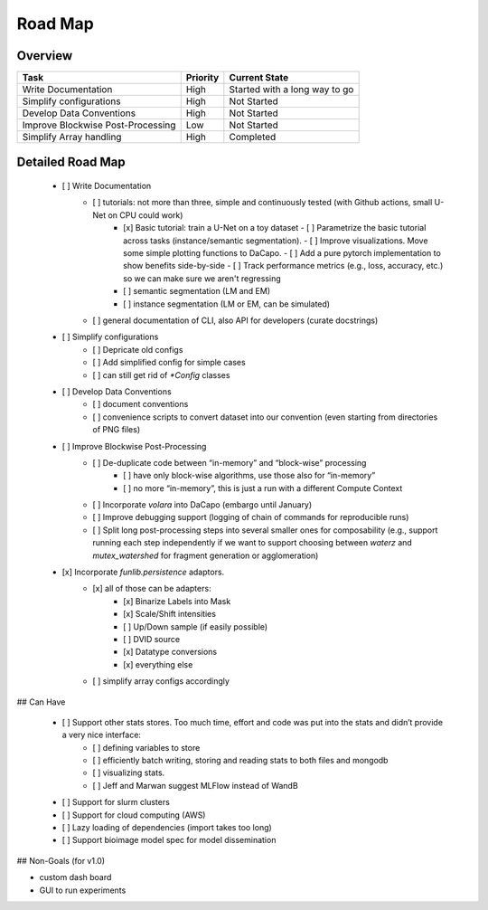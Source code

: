 .. _sec_roadmap:

Road Map
========

Overview
--------

+-----------------------------------+------------------+-------------------------------+
| Task                              | Priority         | Current State                 |
+===================================+==================+===============================+
| Write Documentation               | High             | Started with a long way to go |
+-----------------------------------+------------------+-------------------------------+
| Simplify configurations           | High             | Not Started                   |
+-----------------------------------+------------------+-------------------------------+
| Develop Data Conventions          | High             | Not Started                   |
+-----------------------------------+------------------+-------------------------------+
| Improve Blockwise Post-Processing | Low              | Not Started                   |
+-----------------------------------+------------------+-------------------------------+
| Simplify Array handling           | High             | Completed                     |
+-----------------------------------+------------------+-------------------------------+

Detailed Road Map
-----------------

 - [ ] Write Documentation
     - [ ] tutorials: not more than three, simple and continuously tested (with Github actions, small U-Net on CPU could work)
         - [x] Basic tutorial: train a U-Net on a toy dataset
           - [ ] Parametrize the basic tutorial across tasks (instance/semantic segmentation).
           - [ ] Improve visualizations. Move some simple plotting functions to DaCapo.
           - [ ] Add a pure pytorch implementation to show benefits side-by-side
           - [ ] Track performance metrics (e.g., loss, accuracy, etc.) so we can make sure we aren't regressing
         - [ ] semantic segmentation (LM and EM)
         - [ ] instance segmentation (LM or EM, can be simulated)
     - [ ] general documentation of CLI, also API for developers (curate docstrings)
 - [ ] Simplify configurations
     - [ ] Depricate old configs
     - [ ] Add simplified config for simple cases
     - [ ] can still get rid of `*Config` classes
 - [ ] Develop Data Conventions
     - [ ] document conventions
     - [ ] convenience scripts to convert dataset into our convention (even starting from directories of PNG files)
 - [ ] Improve Blockwise Post-Processing
     - [ ] De-duplicate code between “in-memory” and “block-wise” processing
         - [ ] have only block-wise algorithms, use those also for “in-memory”
         - [ ] no more “in-memory”, this is just a run with a different Compute Context
     - [ ] Incorporate `volara` into DaCapo (embargo until January)
     - [ ] Improve debugging support (logging of chain of commands for reproducible runs)
     - [ ] Split long post-processing steps into several smaller ones for composability (e.g., support running each step independently if we want to support choosing between `waterz` and `mutex_watershed` for fragment generation or agglomeration)
 - [x] Incorporate `funlib.persistence` adaptors.
     - [x] all of those can be adapters:
         - [x] Binarize Labels into Mask
         - [x] Scale/Shift intensities
         - [ ] Up/Down sample (if easily possible)
         - [ ] DVID source
         - [x] Datatype conversions
         - [x] everything else
     - [ ] simplify array configs accordingly

## Can Have

 - [ ] Support other stats stores. Too much time, effort and code was put into the stats and didn’t provide a very nice interface:
     - [ ] defining variables to store
     - [ ] efficiently batch writing, storing and reading stats to both files and mongodb
     - [ ] visualizing stats.
     - [ ] Jeff and Marwan suggest MLFlow instead of WandB
 - [ ] Support for slurm clusters
 - [ ] Support for cloud computing (AWS)
 - [ ] Lazy loading of dependencies (import takes too long)
 - [ ] Support bioimage model spec for model dissemination

## Non-Goals (for v1.0)

- custom dash board
- GUI to run experiments